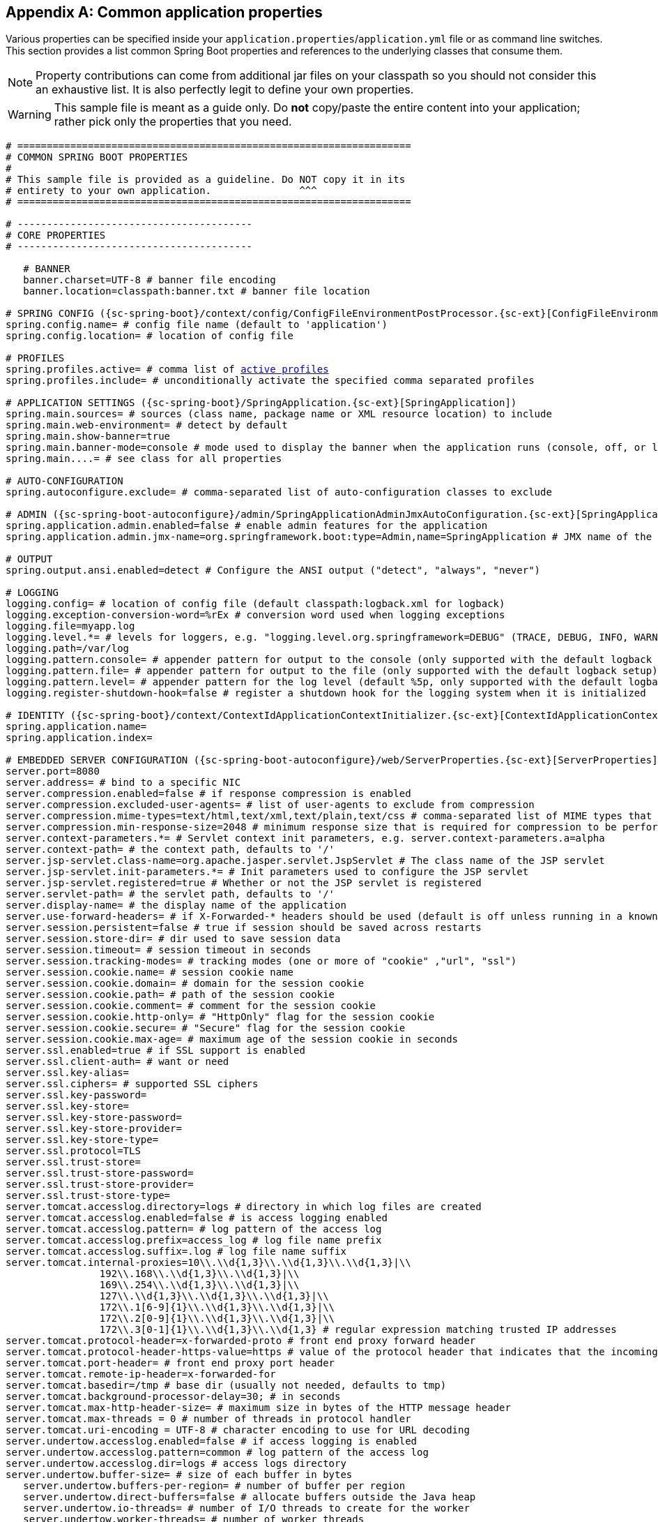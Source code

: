 :numbered!:
[appendix]
[[common-application-properties]]
== Common application properties
Various properties can be specified inside your `application.properties`/`application.yml`
file or as command line switches. This section provides a list common Spring Boot
properties and references to the underlying classes that consume them.

NOTE: Property contributions can come from additional jar files on your classpath so
you should not consider this an exhaustive list. It is also perfectly legit to define
your own properties.

WARNING: This sample file is meant as a guide only. Do **not** copy/paste the entire
content into your application; rather pick only the properties that you need.


[source,properties,indent=0,subs="verbatim,attributes,macros"]
----
	# ===================================================================
	# COMMON SPRING BOOT PROPERTIES
	#
	# This sample file is provided as a guideline. Do NOT copy it in its
	# entirety to your own application.               ^^^
	# ===================================================================

	# ----------------------------------------
	# CORE PROPERTIES
	# ----------------------------------------

    # BANNER
    banner.charset=UTF-8 # banner file encoding
    banner.location=classpath:banner.txt # banner file location

	# SPRING CONFIG ({sc-spring-boot}/context/config/ConfigFileEnvironmentPostProcessor.{sc-ext}[ConfigFileEnvironmentPostProcessor])
	spring.config.name= # config file name (default to 'application')
	spring.config.location= # location of config file

	# PROFILES
	spring.profiles.active= # comma list of <<howto-set-active-spring-profiles,active profiles>>
	spring.profiles.include= # unconditionally activate the specified comma separated profiles

	# APPLICATION SETTINGS ({sc-spring-boot}/SpringApplication.{sc-ext}[SpringApplication])
	spring.main.sources= # sources (class name, package name or XML resource location) to include
	spring.main.web-environment= # detect by default
	spring.main.show-banner=true
	spring.main.banner-mode=console # mode used to display the banner when the application runs (console, off, or log)
	spring.main....= # see class for all properties

	# AUTO-CONFIGURATION
	spring.autoconfigure.exclude= # comma-separated list of auto-configuration classes to exclude

	# ADMIN ({sc-spring-boot-autoconfigure}/admin/SpringApplicationAdminJmxAutoConfiguration.{sc-ext}[SpringApplicationAdminJmxAutoConfiguration])
	spring.application.admin.enabled=false # enable admin features for the application
	spring.application.admin.jmx-name=org.springframework.boot:type=Admin,name=SpringApplication # JMX name of the application admin MBean

	# OUTPUT
	spring.output.ansi.enabled=detect # Configure the ANSI output ("detect", "always", "never")

	# LOGGING
	logging.config= # location of config file (default classpath:logback.xml for logback)
	logging.exception-conversion-word=%rEx # conversion word used when logging exceptions
	logging.file=myapp.log
	logging.level.*= # levels for loggers, e.g. "logging.level.org.springframework=DEBUG" (TRACE, DEBUG, INFO, WARN, ERROR, FATAL, OFF)
	logging.path=/var/log
	logging.pattern.console= # appender pattern for output to the console (only supported with the default logback setup)
	logging.pattern.file= # appender pattern for output to the file (only supported with the default logback setup)
	logging.pattern.level= # appender pattern for the log level (default %5p, only supported with the default logback setup)
	logging.register-shutdown-hook=false # register a shutdown hook for the logging system when it is initialized

	# IDENTITY ({sc-spring-boot}/context/ContextIdApplicationContextInitializer.{sc-ext}[ContextIdApplicationContextInitializer])
	spring.application.name=
	spring.application.index=

	# EMBEDDED SERVER CONFIGURATION ({sc-spring-boot-autoconfigure}/web/ServerProperties.{sc-ext}[ServerProperties])
	server.port=8080
	server.address= # bind to a specific NIC
	server.compression.enabled=false # if response compression is enabled
	server.compression.excluded-user-agents= # list of user-agents to exclude from compression
	server.compression.mime-types=text/html,text/xml,text/plain,text/css # comma-separated list of MIME types that should be compressed
	server.compression.min-response-size=2048 # minimum response size that is required for compression to be performed
	server.context-parameters.*= # Servlet context init parameters, e.g. server.context-parameters.a=alpha
	server.context-path= # the context path, defaults to '/'
	server.jsp-servlet.class-name=org.apache.jasper.servlet.JspServlet # The class name of the JSP servlet
	server.jsp-servlet.init-parameters.*= # Init parameters used to configure the JSP servlet
	server.jsp-servlet.registered=true # Whether or not the JSP servlet is registered
	server.servlet-path= # the servlet path, defaults to '/'
	server.display-name= # the display name of the application
	server.use-forward-headers= # if X-Forwarded-* headers should be used (default is off unless running in a known cloud)
	server.session.persistent=false # true if session should be saved across restarts
	server.session.store-dir= # dir used to save session data
	server.session.timeout= # session timeout in seconds
	server.session.tracking-modes= # tracking modes (one or more of "cookie" ,"url", "ssl")
	server.session.cookie.name= # session cookie name
	server.session.cookie.domain= # domain for the session cookie
	server.session.cookie.path= # path of the session cookie
	server.session.cookie.comment= # comment for the session cookie
	server.session.cookie.http-only= # "HttpOnly" flag for the session cookie
	server.session.cookie.secure= # "Secure" flag for the session cookie
	server.session.cookie.max-age= # maximum age of the session cookie in seconds
	server.ssl.enabled=true # if SSL support is enabled
	server.ssl.client-auth= # want or need
	server.ssl.key-alias=
	server.ssl.ciphers= # supported SSL ciphers
	server.ssl.key-password=
	server.ssl.key-store=
	server.ssl.key-store-password=
	server.ssl.key-store-provider=
	server.ssl.key-store-type=
	server.ssl.protocol=TLS
	server.ssl.trust-store=
	server.ssl.trust-store-password=
	server.ssl.trust-store-provider=
	server.ssl.trust-store-type=
	server.tomcat.accesslog.directory=logs # directory in which log files are created
	server.tomcat.accesslog.enabled=false # is access logging enabled
	server.tomcat.accesslog.pattern= # log pattern of the access log
	server.tomcat.accesslog.prefix=access_log # log file name prefix
	server.tomcat.accesslog.suffix=.log # log file name suffix
	server.tomcat.internal-proxies=10\\.\\d{1,3}\\.\\d{1,3}\\.\\d{1,3}|\\
			192\\.168\\.\\d{1,3}\\.\\d{1,3}|\\
			169\\.254\\.\\d{1,3}\\.\\d{1,3}|\\
			127\\.\\d{1,3}\\.\\d{1,3}\\.\\d{1,3}|\\
			172\\.1[6-9]{1}\\.\\d{1,3}\\.\\d{1,3}|\\
			172\\.2[0-9]{1}\\.\\d{1,3}\\.\\d{1,3}|\\
			172\\.3[0-1]{1}\\.\\d{1,3}\\.\\d{1,3} # regular expression matching trusted IP addresses
	server.tomcat.protocol-header=x-forwarded-proto # front end proxy forward header
	server.tomcat.protocol-header-https-value=https # value of the protocol header that indicates that the incoming request uses SSL
	server.tomcat.port-header= # front end proxy port header
	server.tomcat.remote-ip-header=x-forwarded-for
	server.tomcat.basedir=/tmp # base dir (usually not needed, defaults to tmp)
	server.tomcat.background-processor-delay=30; # in seconds
	server.tomcat.max-http-header-size= # maximum size in bytes of the HTTP message header
	server.tomcat.max-threads = 0 # number of threads in protocol handler
	server.tomcat.uri-encoding = UTF-8 # character encoding to use for URL decoding
	server.undertow.accesslog.enabled=false # if access logging is enabled
	server.undertow.accesslog.pattern=common # log pattern of the access log
	server.undertow.accesslog.dir=logs # access logs directory
	server.undertow.buffer-size= # size of each buffer in bytes
    server.undertow.buffers-per-region= # number of buffer per region
    server.undertow.direct-buffers=false # allocate buffers outside the Java heap
    server.undertow.io-threads= # number of I/O threads to create for the worker
    server.undertow.worker-threads= # number of worker threads

	# ERROR HANDLING ({sc-spring-boot-autoconfigure}/web/ErrorProperties.{sc-ext}[ErrorProperties])
	server.error.path=/error # the error path
	server.error.include-stacktrace=never # when to include a stacktrace attribute (never/alway/on-trace-param)
	server.error.whitelabel.enabled=true # enable the default error page displayed in browsers in case of a server error

	# SPRING MVC ({sc-spring-boot-autoconfigure}/web/WebMvcProperties.{sc-ext}[WebMvcProperties])
	spring.mvc.locale= # set fixed locale, e.g. en_UK
	spring.mvc.date-format= # set fixed date format, e.g. dd/MM/yyyy
	spring.mvc.favicon.enabled=true
	spring.mvc.message-codes-resolver-format= # PREFIX_ERROR_CODE / POSTFIX_ERROR_CODE
	spring.mvc.ignore-default-model-on-redirect=true # if the content of the "default" model should be ignored redirects
	spring.mvc.throw-exception-if-no-handler-found=false # if a "NoHandlerFoundException" should be thrown if no Handler was found to process a request
	spring.mvc.async.request-timeout= # async request timeout in milliseconds
	spring.mvc.view.prefix= # MVC view prefix
	spring.mvc.view.suffix= # ... and suffix

	# SPRING RESOURCES HANDLING ({sc-spring-boot-autoconfigure}/web/ResourceProperties.{sc-ext}[ResourceProperties])
	spring.resources.cache-period= # cache timeouts in headers sent to browser
	spring.resources.add-mappings=true # if default mappings should be added
	spring.resources.static-locations= # comma-separated list of the locations that serve static content (e.g. 'classpath:/resources/')
	spring.resources.chain.enabled=false # enable the Spring Resource Handling chain (enabled automatically if at least a strategy is enabled)
	spring.resources.chain.cache=false # enable in-memory caching of resource resolution
	spring.resources.chain.html-application-cache=false # enable HTML5 appcache manifest rewriting
	spring.resources.chain.strategy.content.enabled=false # enable a content version strategy
	spring.resources.chain.strategy.content.paths= # comma-separated list of regular expression patterns to apply the version strategy to
	spring.resources.chain.strategy.fixed.enabled=false # enable a fixed version strategy
	spring.resources.chain.strategy.fixed.paths= # comma-separated list of regular expression patterns to apply the version strategy to
	spring.resources.chain.strategy.fixed.version= # version string to use for this version strategy

	# MULTIPART ({sc-spring-boot-autoconfigure}/web/MultipartProperties.{sc-ext}[MultipartProperties])
	multipart.enabled=true
	multipart.file-size-threshold=0 # Threshold after which files will be written to disk.
	multipart.location= # Intermediate location of uploaded files.
	multipart.max-file-size=1Mb # Max file size.
	multipart.max-request-size=10Mb # Max request size.

	# H2 Web Console ({sc-spring-boot-autoconfigure}/h2/H2ConsoleProperties.{sc-ext}[H2ConsoleProperties])
	spring.h2.console.enabled=false # Enable the console
	spring.h2.console.path=/h2-console # Path at which the console can be accessed

	# SPRING HATEOAS ({sc-spring-boot-autoconfigure}/hateoas/HateoasProperties.{sc-ext}[HateoasProperties])
	spring.hateoas.use-hal-as-default-json-media-type=true # if application/hal+json responses should be sent in response to requests for application/json

	# HTTP encoding ({sc-spring-boot-autoconfigure}/web/HttpEncodingProperties.{sc-ext}[HttpEncodingProperties])
	spring.http.encoding.charset=UTF-8 # the encoding of HTTP requests/responses
	spring.http.encoding.enabled=true # enable http encoding support
	spring.http.encoding.force=true # force the configured encoding

	# HTTP message conversion
	spring.http.converters.preferred-json-mapper= # the preferred JSON mapper to use for HTTP message conversion. Set to "gson" to force the use of Gson when both it and Jackson are on the classpath.

	# JACKSON ({sc-spring-boot-autoconfigure}/jackson/JacksonProperties.{sc-ext}[JacksonProperties])
	spring.jackson.date-format= # Date format string (e.g. yyyy-MM-dd HH:mm:ss), or a fully-qualified date format class name (e.g. com.fasterxml.jackson.databind.util.ISO8601DateFormat)
	spring.jackson.property-naming-strategy= # One of the constants on Jackson's PropertyNamingStrategy (e.g. CAMEL_CASE_TO_LOWER_CASE_WITH_UNDERSCORES) or the fully-qualified class name of a PropertyNamingStrategy subclass
	spring.jackson.deserialization.*= # see Jackson's DeserializationFeature
	spring.jackson.generator.*= # see Jackson's JsonGenerator.Feature
	spring.jackson.joda-date-time-format= # Joda date time format string
	spring.jackson.locale= # locale used for formatting
	spring.jackson.mapper.*= # see Jackson's MapperFeature
	spring.jackson.parser.*= # see Jackson's JsonParser.Feature
	spring.jackson.serialization.*= # see Jackson's SerializationFeature
	spring.jackson.serialization-inclusion= # Controls the inclusion of properties during serialization (see Jackson's JsonInclude.Include)
	spring.jackson.time-zone= # Time zone used when formatting dates. Configured using any recognized time zone identifier, for example "America/Los_Angeles" or "GMT+10"

	# THYMELEAF ({sc-spring-boot-autoconfigure}/thymeleaf/ThymeleafAutoConfiguration.{sc-ext}[ThymeleafAutoConfiguration])
	spring.thymeleaf.check-template-location=true
	spring.thymeleaf.prefix=classpath:/templates/
	spring.thymeleaf.excluded-view-names= # comma-separated list of view names that should be excluded from resolution
	spring.thymeleaf.view-names= # comma-separated list of view names that can be resolved
	spring.thymeleaf.suffix=.html
	spring.thymeleaf.mode=HTML5
	spring.thymeleaf.enabled=true # enable MVC view resolution
	spring.thymeleaf.encoding=UTF-8
	spring.thymeleaf.content-type=text/html # ;charset=<encoding> is added
	spring.thymeleaf.cache=true # set to false for hot refresh
	spring.thymeleaf.template-resolver-order= #  order of the template resolver in the chain

	# FREEMARKER ({sc-spring-boot-autoconfigure}/freemarker/FreeMarkerAutoConfiguration.{sc-ext}[FreeMarkerAutoConfiguration])
	spring.freemarker.allow-request-override=false
	spring.freemarker.allow-session-override=false
	spring.freemarker.cache=true
	spring.freemarker.check-template-location=true
	spring.freemarker.charset=UTF-8
	spring.freemarker.content-type=text/html
	spring.freemarker.enabled=true # enable MVC view resolution
	spring.freemarker.expose-request-attributes=false
	spring.freemarker.expose-session-attributes=false
	spring.freemarker.expose-spring-macro-helpers=false
	spring.freemarker.prefix=
	spring.freemarker.prefer-file-system-access=true # prefer file system access for template loading
	spring.freemarker.request-context-attribute=
	spring.freemarker.settings.*=
	spring.freemarker.suffix=.ftl
	spring.freemarker.template-loader-path=classpath:/templates/ # comma-separated list
	spring.freemarker.view-names= # whitelist of view names that can be resolved

	# GROOVY TEMPLATES ({sc-spring-boot-autoconfigure}/groovy/template/GroovyTemplateAutoConfiguration.{sc-ext}[GroovyTemplateAutoConfiguration])
	spring.groovy.template.cache=true
	spring.groovy.template.charset=UTF-8
	spring.groovy.template.check-template-location=true # check that the templates location exists
	spring.groovy.template.configuration.*= # See GroovyMarkupConfigurer
	spring.groovy.template.content-type=text/html
	spring.groovy.template.enabled=true # enable MVC view resolution
	spring.groovy.template.prefix=
	spring.groovy.template.resource-loader-path=classpath:/templates/
    spring.groovy.template.suffix=.tpl
	spring.groovy.template.view-names= # whitelist of view names that can be resolved

	# VELOCITY TEMPLATES ({sc-spring-boot-autoconfigure}/velocity/VelocityAutoConfiguration.{sc-ext}[VelocityAutoConfiguration])
	spring.velocity.allow-request-override=false
	spring.velocity.allow-session-override=false
	spring.velocity.cache=true
	spring.velocity.check-template-location=true
	spring.velocity.charset=UTF-8 # charset for input and output encoding
	spring.velocity.content-type=text/html
	spring.velocity.date-tool-attribute=
	spring.velocity.enabled=true # enable MVC view resolution
	spring.velocity.expose-request-attributes=false
	spring.velocity.expose-session-attributes=false
	spring.velocity.expose-spring-macro-helpers=false
	spring.velocity.number-tool-attribute=
	spring.velocity.prefer-file-system-access=true # prefer file system access for template loading
	spring.velocity.prefix=
	spring.velocity.properties.*=
	spring.velocity.request-context-attribute=
	spring.velocity.resource-loader-path=classpath:/templates/
	spring.velocity.suffix=.vm
	spring.velocity.toolbox-config-location= # velocity Toolbox config location, for example "/WEB-INF/toolbox.xml"
	spring.velocity.view-names= # whitelist of view names that can be resolved

	# MUSTACHE TEMPLATES ({sc-spring-boot-autoconfigure}/mustache/MustacheAutoConfiguration.{sc-ext}[MustacheAutoConfiguration])
	spring.mustache.cache=true
	spring.mustache.charset=UTF-8
	spring.mustache.check-template-location=true
	spring.mustache.content-type=UTF-8
	spring.mustache.enabled=true # enable MVC view resolution
	spring.mustache.prefix=
	spring.mustache.suffix=.html
	spring.mustache.view-names= # whitelist of view names that can be resolved

	# JERSEY ({sc-spring-boot-autoconfigure}}/jersey/JerseyProperties.{sc-ext}[JerseyProperties])
	spring.jersey.type=servlet # servlet or filter
	spring.jersey.init= # init params
	spring.jersey.filter.order=

	# INTERNATIONALIZATION ({sc-spring-boot-autoconfigure}/MessageSourceAutoConfiguration.{sc-ext}[MessageSourceAutoConfiguration])
	spring.messages.basename=messages
	spring.messages.cache-seconds=-1
	spring.messages.encoding=UTF-8
	spring.messages.fallback-to-system-locale=true # set whether to fall back to the system Locale

	[[common-application-properties-security]]
	# SECURITY ({sc-spring-boot-autoconfigure}/security/SecurityProperties.{sc-ext}[SecurityProperties])
	security.user.name=user # login username
	security.user.password= # login password
	security.user.role=USER # role assigned to the user
	security.require-ssl=false # advanced settings ...
	security.enable-csrf=false
	security.basic.enabled=true
	security.basic.realm=Spring
	security.basic.path= # /**
	security.basic.authorize-mode= # ROLE, AUTHENTICATED, NONE
	security.filter-order=0
	security.headers.xss=true
	security.headers.cache=true
	security.headers.frame=true
	security.headers.content-type=true
	security.headers.hsts=all # none / domain / all
	security.sessions=stateless # always / never / if_required / stateless
	security.ignored= # Comma-separated list of paths to exclude from the default secured paths

	# SECURITY OAUTH2 CLIENT ({sc-spring-boot-autoconfigure}/security/oauth2/OAuth2ClientProperties.{sc-ext}[OAuth2ClientProperties]
	security.oauth2.client.client-id= # OAuth2 client id
    security.oauth2.client.client-secret= # OAuth2 client secret. A random secret is generated by default

    # SECURITY OAUTH2 SSO ({sc-spring-boot-autoconfigure}/security/oauth2/client/OAuth2SsoProperties.{sc-ext}[OAuth2SsoProperties]
    security.oauth2.sso.filter-order= # Filter order to apply if not providing an explicit WebSecurityConfigurerAdapter
    security.oauth2.sso.login-path= # Path to the login page, i.e. the one that triggers the redirect to the OAuth2 Authorization Server

	# DATASOURCE ({sc-spring-boot-autoconfigure}/jdbc/DataSourceAutoConfiguration.{sc-ext}[DataSourceAutoConfiguration] & {sc-spring-boot-autoconfigure}/jdbc/DataSourceProperties.{sc-ext}[DataSourceProperties])
	spring.datasource.name=testdb # name of the data source
	spring.datasource.initialize=true # populate using data.sql
	spring.datasource.schema= # a schema (DDL) script resource reference
	spring.datasource.data= # a data (DML) script resource reference
	spring.datasource.sql-script-encoding= # a charset for reading SQL scripts
	spring.datasource.platform= # the platform to use in the schema resource (schema-${platform}.sql)
	spring.datasource.continue-on-error=false # continue even if can't be initialized
	spring.datasource.separator=; # statement separator in SQL initialization scripts
	spring.datasource.type= # fully qualified name of the connection pool implementation to use
	spring.datasource.driver-class-name= # JDBC Settings...
	spring.datasource.url=
	spring.datasource.username=
	spring.datasource.password=
	spring.datasource.jndi-name= # For JNDI lookup (class, url, username & password are ignored when set)
	spring.datasource.max-active=100 # Advanced configuration...
	spring.datasource.max-idle=8
	spring.datasource.min-idle=8
	spring.datasource.initial-size=10
	spring.datasource.validation-query=
	spring.datasource.test-on-borrow=false
	spring.datasource.test-on-return=false
	spring.datasource.test-while-idle=
	spring.datasource.time-between-eviction-runs-millis=
	spring.datasource.min-evictable-idle-time-millis=
	spring.datasource.max-wait=
	spring.datasource.jmx-enabled=false # Export JMX MBeans (if supported)

	# DAO ({sc-spring-boot-autoconfigure}/dao/PersistenceExceptionTranslationAutoConfiguration.{sc-ext}[PersistenceExceptionTranslationAutoConfiguration])
	spring.dao.exceptiontranslation.enabled=true

	# CASSANDRA ({sc-spring-boot-autoconfigure}/cassandra/CassandraProperties.{sc-ext}[CassandraProperties])
	spring.data.cassandra.cluster-name= # the cluster name
	spring.data.cassandra.contact-points=localhost # comma-list of cluster node addresses
	spring.data.cassandra.keyspace-name= # the keyspace name
	spring.data.cassandra.port= # the connection port
	spring.data.cassandra.compression= # compression method (none/snappy/lz4)
	spring.data.cassandra.loadbalancing-policy= # class name for a LoadBalancingPolicy
	spring.data.cassandra.consistency-level= # consistency level (any/one/two/three/quorum/all...)
	spring.data.cassandra.serial-consistency-level= # serial consistency level (any/one/two/three/quorum/all...)
	spring.data.cassandra.fetch-size=
	spring.data.cassandra.reconnection-policy= # class name for a ReconnectionPolicy
	spring.data.cassandra.retry-policy= # class name for a RetryPolicy
	spring.data.cassandra.connect-timeout-millis= # connect timeout (ms)
	spring.data.cassandra.read-timeout-millis= # read timeout (ms)
	spring.data.cassandra.ssl=false

	# MONGODB ({sc-spring-boot-autoconfigure}/mongo/MongoProperties.{sc-ext}[MongoProperties])
	spring.data.mongodb.host= # the db host
	spring.data.mongodb.port=27017 # the connection port (defaults to 27017)
	spring.data.mongodb.uri=mongodb://localhost/test # connection URL
	spring.data.mongodb.database=
	spring.data.mongodb.authentication-database=
	spring.data.mongodb.grid-fs-database=
	spring.data.mongodb.username=
	spring.data.mongodb.password=
	spring.data.mongodb.repositories.enabled=true # if spring data repository support is enabled
	spring.data.mongodb.field-naming-strategy= # fully qualified name of the FieldNamingStrategy to use

	# EMBEDDED MONGODB ({sc-spring-boot-autoconfigure}/mongo/embedded/EmbeddedMongoProperties.{sc-ext}[EmbeddedMongoProperties])
	spring.mongodb.embedded.version=2.6.10 # version of Mongo to use
	spring.mongodb.embedded.features=SYNC_DELAY # comma-separated list of features to enable

	# JPA ({sc-spring-boot-autoconfigure}/orm/jpa/JpaBaseConfiguration.{sc-ext}[JpaBaseConfiguration], {sc-spring-boot-autoconfigure}/orm/jpa/HibernateJpaAutoConfiguration.{sc-ext}[HibernateJpaAutoConfiguration])
	spring.jpa.properties.*= # properties to set on the JPA connection
	spring.jpa.open-in-view=true
	spring.jpa.show-sql=true
	spring.jpa.database-platform=
	spring.jpa.database=
	spring.jpa.generate-ddl=false # ignored by Hibernate, might be useful for other vendors
	spring.jpa.hibernate.naming-strategy= # naming classname
	spring.jpa.hibernate.ddl-auto= # defaults to create-drop for embedded dbs
	spring.data.jpa.repositories.enabled=true # if spring data repository support is enabled

	# JTA ({sc-spring-boot-autoconfigure}/transaction/jta/JtaAutoConfiguration.{sc-ext}[JtaAutoConfiguration])
	spring.jta.log-dir= # transaction log dir
	spring.jta.*= # technology specific configuration

	# JOOQ ({sc-spring-boot-autoconfigure}/jooq/JooqAutoConfiguration.{sc-ext}[JooqAutoConfiguration])
	spring.jooq.sql-dialect=

	# ATOMIKOS
	spring.jta.atomikos.connectionfactory.borrow-connection-timeout=30 # Timeout, in seconds, for borrowing connections from the pool
	spring.jta.atomikos.connectionfactory.ignore-session-transacted-flag=true # Whether or not to ignore the transacted flag when creating session
	spring.jta.atomikos.connectionfactory.local-transaction-mode=false # Whether or not local transactions are desired
	spring.jta.atomikos.connectionfactory.maintenance-interval=60 # The time, in seconds, between runs of the pool's maintenance thread
	spring.jta.atomikos.connectionfactory.max-idle-time=60 # The time, in seconds, after which connections are cleaned up from the pool
	spring.jta.atomikos.connectionfactory.max-lifetime=0 # The time, in seconds, that a connection can be pooled for before being destroyed. 0 denotes no limit.
	spring.jta.atomikos.connectionfactory.max-pool-size=1 # The maximum size of the pool
	spring.jta.atomikos.connectionfactory.min-pool-size=1 # The minimum size of the pool
	spring.jta.atomikos.connectionfactory.reap-timeout=0 # The reap timeout, in seconds, for borrowed connections. 0 denotes no limit.
	spring.jta.atomikos.connectionfactory.unique-resource-name=jmsConnectionFactory # The unique name used to identify the resource during recovery
	spring.jta.atomikos.datasource.borrow-connection-timeout=30 # Timeout, in seconds, for borrowing connections from the pool
	spring.jta.atomikos.datasource.default-isolation-level= # Default isolation level of connections provided by the pool
	spring.jta.atomikos.datasource.login-timeout= # Timeout, in seconds, for establishing a database connection
	spring.jta.atomikos.datasource.maintenance-interval=60 # The time, in seconds, between runs of the pool's maintenance thread
	spring.jta.atomikos.datasource.max-idle-time=60 # The time, in seconds, after which connections are cleaned up from the pool
	spring.jta.atomikos.datasource.max-lifetime=0 # The time, in seconds, that a connection can be pooled for before being destroyed. 0 denotes no limit.
	spring.jta.atomikos.datasource.max-pool-size=1 # The maximum size of the pool
	spring.jta.atomikos.datasource.min-pool-size=1 # The minimum size of the pool
	spring.jta.atomikos.datasource.reap-timeout=0 # The reap timeout, in seconds, for borrowed connections. 0 denotes no limit.
	spring.jta.atomikos.datasource.test-query= # SQL query or statement used to validate a connection before returning it
	spring.jta.atomikos.datasource.unique-resource-name=dataSource # The unique name used to identify the resource during recovery

	# BITRONIX
	spring.jta.bitronix.connectionfactory.acquire-increment=1 # Number of connections to create when growing the pool
	spring.jta.bitronix.connectionfactory.acquisition-interval=1 # Time, in seconds, to wait before trying to acquire a connection again after an invalid connection was acquired
	spring.jta.bitronix.connectionfactory.acquisition-timeout=30 # Timeout, in seconds, for acquiring connections from the pool
	spring.jta.bitronix.connectionfactory.allow-local-transactions=true # Whether or not the transaction manager should allow mixing XA and non-XA transactions
	spring.jta.bitronix.connectionfactory.apply-transaction-timeout=false # Whether or not the transaction timeout should be set on the XAResource when it is enlisted
	spring.jta.bitronix.connectionfactory.automatic-enlisting-enabled=true # Whether or not resources should be enlisted and delisted automatically
	spring.jta.bitronix.connectionfactory.cache-producers-consumers=true # Whether or not produces and consumers should be cached
	spring.jta.bitronix.connectionfactory.defer-connection-release=true # Whether or not the provider can run many transactions on the same connection and supports transaction interleaving
	spring.jta.bitronix.connectionfactory.ignore-recovery-failures=false # Whether or not recovery failures should be ignored
	spring.jta.bitronix.connectionfactory.max-idle-time=60 # The time, in seconds, after which connections are cleaned up from the pool
	spring.jta.bitronix.connectionfactory.max-pool-size=10 # The maximum size of the pool. 0 denotes no limit
	spring.jta.bitronix.connectionfactory.min-pool-size=0 # The minimum size of the pool
	spring.jta.bitronix.connectionfactory.password= # The password to use to connect to the JMS provider
	spring.jta.bitronix.connectionfactory.share-transaction-connections=false #  Whether or not connections in the ACCESSIBLE state can be shared within the context of a transaction
	spring.jta.bitronix.connectionfactory.test-connections=true # Whether or not connections should be tested when acquired from the pool
	spring.jta.bitronix.connectionfactory.two-pc-ordering-position=1 # The postion that this resource should take during two-phase commit (always first is Integer.MIN_VALUE, always last is Integer.MAX_VALUE)
	spring.jta.bitronix.connectionfactory.unique-name=jmsConnectionFactory # The unique name used to identify the resource during recovery
	spring.jta.bitronix.connectionfactory.use-tm-join=true Whether or not TMJOIN should be used when starting XAResources
	spring.jta.bitronix.connectionfactory.user= # The user to use to connect to the JMS provider
	spring.jta.bitronix.datasource.acquire-increment=1 # Number of connections to create when growing the pool
	spring.jta.bitronix.datasource.acquisition-interval=1 # Time, in seconds, to wait before trying to acquire a connection again after an invalid connection was acquired
	spring.jta.bitronix.datasource.acquisition-timeout=30 # Timeout, in seconds, for acquiring connections from the pool
	spring.jta.bitronix.datasource.allow-local-transactions=true # Whether or not the transaction manager should allow mixing XA and non-XA transactions
	spring.jta.bitronix.datasource.apply-transaction-timeout=false # Whether or not the transaction timeout should be set on the XAResource when it is enlisted
	spring.jta.bitronix.datasource.automatic-enlisting-enabled=true # Whether or not resources should be enlisted and delisted automatically
	spring.jta.bitronix.datasource.cursor-holdability= # The default cursor holdability for connections
	spring.jta.bitronix.datasource.defer-connection-release=true # Whether or not the database can run many transactions on the same connection and supports transaction interleaving
	spring.jta.bitronix.datasource.enable-jdbc4-connection-test= # Whether or not Connection.isValid() is called when acquiring a connection from the pool
	spring.jta.bitronix.datasource.ignore-recovery-failures=false # Whether or not recovery failures should be ignored
	spring.jta.bitronix.datasource.isolation-level= # The default isolation level for connections
	spring.jta.bitronix.datasource.local-auto-commit= # The default auto-commit mode for local transactions
	spring.jta.bitronix.datasource.login-timeout= # Timeout, in seconds, for establishing a database connection
	spring.jta.bitronix.datasource.max-idle-time=60 # The time, in seconds, after which connections are cleaned up from the pool
	spring.jta.bitronix.datasource.max-pool-size=10 # The maximum size of the pool. 0 denotes no limit
	spring.jta.bitronix.datasource.min-pool-size=0 # The minimum size of the pool
	spring.jta.bitronix.datasource.prepared-statement-cache-size=0 # The target size of the prepared statement cache. 0 disables the cache
	spring.jta.bitronix.datasource.share-transaction-connections=false #  Whether or not connections in the ACCESSIBLE state can be shared within the context of a transaction
	spring.jta.bitronix.datasource.test-query= # SQL query or statement used to validate a connection before returning it
	spring.jta.bitronix.datasource.two-pc-ordering-position=1 # The position that this resource should take during two-phase commit (always first is Integer.MIN_VALUE, always last is Integer.MAX_VALUE)
	spring.jta.bitronix.datasource.unique-name=dataSource # The unique name used to identify the resource during recovery
	spring.jta.bitronix.datasource.use-tm-join=true Whether or not TMJOIN should be used when starting XAResources

	# SOLR ({sc-spring-boot-autoconfigure}/solr/SolrProperties.{sc-ext}[SolrProperties])
	spring.data.solr.host=http://127.0.0.1:8983/solr
	spring.data.solr.zk-host=
	spring.data.solr.repositories.enabled=true # if spring data repository support is enabled

	# ELASTICSEARCH ({sc-spring-boot-autoconfigure}/elasticsearch/ElasticsearchProperties.{sc-ext}[ElasticsearchProperties])
	spring.data.elasticsearch.cluster-name= # The cluster name (defaults to elasticsearch)
	spring.data.elasticsearch.cluster-nodes= # The address(es) of the server node (comma-separated; if not specified starts a client node)
	spring.data.elasticsearch.properties.*= # Additional properties used to configure the client
	spring.data.elasticsearch.repositories.enabled=true # if spring data repository support is enabled

	# DATA REST ({sc-spring-boot-autoconfigure}/data/rest/RepositoryRestProperties.{sc-ext}[RepositoryRestProperties])
	spring.data.rest.base-path= # base path to be used by Spring Data REST to expose repository resources
    spring.data.rest.default-page-size= # default size of pages
    spring.data.rest.enable-enum-translation= # enable enum value translation via the Spring Data REST default resource bundle
    spring.data.rest.limit-param-name= # name of the URL query string parameter that indicates how many results to return at once
    spring.data.rest.max-page-size= # maximum size of pages
    spring.data.rest.page-param-name= # name of the URL query string parameter that indicates what page to return
    spring.data.rest.return-body-on-create= # return a response body after creating an entity
    spring.data.rest.return-body-on-update= # return a response body after updating an entity
    spring.data.rest.sort-param-name= # name of the URL query string parameter that indicates what direction to sort results

	# FLYWAY ({sc-spring-boot-autoconfigure}/flyway/FlywayProperties.{sc-ext}[FlywayProperties])
	flyway.*= # Any public property available on the auto-configured `Flyway` object
	flyway.check-location=false # check that migration scripts location exists
	flyway.locations=classpath:db/migration # locations of migrations scripts
	flyway.schemas= # schemas to update
	flyway.init-version= 1 # version to start migration
	flyway.init-sqls= # SQL statements to execute to initialize a connection immediately after obtaining it
	flyway.sql-migration-prefix=V
	flyway.sql-migration-suffix=.sql
	flyway.enabled=true
	flyway.url= # JDBC url if you want Flyway to create its own DataSource
	flyway.user= # JDBC username if you want Flyway to create its own DataSource
	flyway.password= # JDBC password if you want Flyway to create its own DataSource

	# LIQUIBASE ({sc-spring-boot-autoconfigure}/liquibase/LiquibaseProperties.{sc-ext}[LiquibaseProperties])
	liquibase.change-log=classpath:/db/changelog/db.changelog-master.yaml
	liquibase.check-change-log-location=true # check the change log location exists
	liquibase.contexts= # runtime contexts to use
	liquibase.labels= # runtime labels to use
	liquibase.default-schema= # default database schema to use
	liquibase.drop-first=false
	liquibase.enabled=true
	liquibase.url= # specific JDBC url (if not set the default datasource is used)
	liquibase.user= # user name for liquibase.url
	liquibase.password= # password for liquibase.url
	liquibase.parameters= # change log parameters

	# JMX
	spring.jmx.default-domain= # JMX domain name
	spring.jmx.enabled=true # Expose MBeans from Spring
	spring.jmx.server=mbeanServer # MBeanServer bean name

	# RABBIT ({sc-spring-boot-autoconfigure}/amqp/RabbitProperties.{sc-ext}[RabbitProperties])
	spring.rabbitmq.addresses= # connection addresses (e.g. myhost:9999,otherhost:1111)
	spring.rabbitmq.dynamic=true # create an AmqpAdmin bean
	spring.rabbitmq.host= # connection host
	spring.rabbitmq.port= # connection port
	spring.rabbitmq.password= # login password
	spring.rabbitmq.requested-heartbeat= # requested heartbeat timeout, in seconds; zero for none
	spring.rabbitmq.listener.acknowledge-mode= # acknowledge mode of container
	spring.rabbitmq.listener.auto-startup=true # start the container automatically on startup
	spring.rabbitmq.listener.concurrency= # minimum number of consumers
	spring.rabbitmq.listener.max-concurrency= # maximum number of consumers
	spring.rabbitmq.listener.prefetch= # number of messages to be handled in a single request
	spring.rabbitmq.listener.transaction-size= # number of messages to be processed in a transaction
	spring.rabbitmq.ssl.enabled=false # enable SSL support
	spring.rabbitmq.ssl.key-store= # path to the key store that holds the SSL certificate
	spring.rabbitmq.ssl.key-store-password= # password used to access the key store
	spring.rabbitmq.ssl.trust-store= # trust store that holds SSL certificates
	spring.rabbitmq.ssl.trust-store-password= # password used to access the trust store
	spring.rabbitmq.username= # login user
	spring.rabbitmq.virtual-host= # virtual host to use when connecting to the broker

	# REDIS ({sc-spring-boot-autoconfigure}/redis/RedisProperties.{sc-ext}[RedisProperties])
	spring.redis.database= # database name
	spring.redis.host=localhost # server host
	spring.redis.password= # server password
	spring.redis.port=6379 # connection port
	spring.redis.pool.max-idle=8 # pool settings ...
	spring.redis.pool.min-idle=0
	spring.redis.pool.max-active=8
	spring.redis.pool.max-wait=-1
	spring.redis.sentinel.master= # name of Redis server
	spring.redis.sentinel.nodes= # comma-separated list of host:port pairs
	spring.redis.timeout= # connection timeout in milliseconds

	# ACTIVEMQ ({sc-spring-boot-autoconfigure}/jms/activemq/ActiveMQProperties.{sc-ext}[ActiveMQProperties])
	spring.activemq.broker-url=tcp://localhost:61616 # connection URL
	spring.activemq.user=
	spring.activemq.password=
	spring.activemq.in-memory=true # broker kind to create if no broker-url is specified
	spring.activemq.pooled=false

	# ARTEMIS ({sc-spring-boot-autoconfigure}/jms/artemis/ArtemisProperties.{sc-ext}[ArtemisProperties])
	spring.artemis.mode= # connection mode (native, embedded)
	spring.artemis.host=localhost # hornetQ host (native mode)
	spring.artemis.port=5445 # hornetQ port (native mode)
	spring.artemis.embedded.enabled=true # if the embedded server is enabled (needs hornetq-jms-server.jar)
	spring.artemis.embedded.server-id= # auto-generated id of the embedded server (integer)
	spring.artemis.embedded.persistent=false # message persistence
	spring.artemis.embedded.data-directory= # location of data content (when persistence is enabled)
	spring.artemis.embedded.queues= # comma-separated queues to create on startup
	spring.artemis.embedded.topics= # comma-separated topics to create on startup
	spring.artemis.embedded.cluster-password= # customer password (randomly generated by default)

	# HORNETQ ({sc-spring-boot-autoconfigure}/jms/hornetq/HornetQProperties.{sc-ext}[HornetQProperties])
	spring.hornetq.mode= # connection mode (native, embedded)
	spring.hornetq.host=localhost # hornetQ host (native mode)
	spring.hornetq.port=5445 # hornetQ port (native mode)
	spring.hornetq.embedded.enabled=true # if the embedded server is enabled (needs hornetq-jms-server.jar)
	spring.hornetq.embedded.server-id= # auto-generated id of the embedded server (integer)
	spring.hornetq.embedded.persistent=false # message persistence
	spring.hornetq.embedded.data-directory= # location of data content (when persistence is enabled)
	spring.hornetq.embedded.queues= # comma-separated queues to create on startup
	spring.hornetq.embedded.topics= # comma-separated topics to create on startup
	spring.hornetq.embedded.cluster-password= # customer password (randomly generated by default)

	# JMS ({sc-spring-boot-autoconfigure}/jms/JmsProperties.{sc-ext}[JmsProperties])
	spring.jms.jndi-name= # JNDI location of a JMS ConnectionFactory
	spring.jms.listener.acknowledge-mode= # session acknowledgment mode
	spring.jms.listener.auto-startup=true # start the container automatically on startup
	spring.jms.listener.concurrency= # minimum number of concurrent consumers
	spring.jms.listener.max-concurrency= # maximum number of concurrent consumers
	spring.jms.pub-sub-domain= # false for queue (default), true for topic

	# Email ({sc-spring-boot-autoconfigure}/mail/MailProperties.{sc-ext}[MailProperties])
	spring.mail.host=smtp.acme.org # mail server host
	spring.mail.port= # mail server port
	spring.mail.protocol=smtp # mail server protocol
	spring.mail.username=
	spring.mail.password=
	spring.mail.default-encoding=UTF-8 # encoding to use for MimeMessages
	spring.mail.properties.*= # properties to set on the JavaMail session
	spring.mail.jndi-name= # JNDI location of a Mail Session
	spring.mail.test-connection=false # Test that the mail server is available on startup

	# SPRING BATCH ({sc-spring-boot-autoconfigure}/batch/BatchProperties.{sc-ext}[BatchProperties])
	spring.batch.job.names=job1,job2
	spring.batch.job.enabled=true
	spring.batch.initializer.enabled=true
	spring.batch.schema= # batch schema to load
	spring.batch.table-prefix= # table prefix for all the batch meta-data tables

	# SPRING CACHE ({sc-spring-boot-autoconfigure}/cache/CacheProperties.{sc-ext}[CacheProperties])
	spring.cache.type= # generic, ehcache, hazelcast, infinispan, jcache, redis, guava, simple, none
	spring.cache.cache-names= # cache names to create on startup
	spring.cache.ehcache.config= # location of the ehcache configuration
	spring.cache.hazelcast.config= # location of the hazelcast configuration
	spring.cache.infinispan.config= # location of the infinispan configuration
	spring.cache.jcache.config= # location of jcache configuration
	spring.cache.jcache.provider= # fully qualified name of the CachingProvider implementation to use
	spring.cache.guava.spec= # link:http://docs.guava-libraries.googlecode.com/git/javadoc/com/google/common/cache/CacheBuilderSpec.html[guava specs]

	# HAZELCAST ({sc-spring-boot-autoconfigure}/hazelcast/HazelcastProperties.{sc-ext}[HazelcastProperties])
	spring.hazelcast.config= # location of the hazelcast configuration

	# AOP
	spring.aop.auto=
	spring.aop.proxy-target-class=

	# FILE ENCODING ({sc-spring-boot}/context/FileEncodingApplicationListener.{sc-ext}[FileEncodingApplicationListener])
	spring.mandatory-file-encoding= # Expected character encoding the application must use

	# SPRING SOCIAL ({sc-spring-boot-autoconfigure}/social/SocialWebAutoConfiguration.{sc-ext}[SocialWebAutoConfiguration])
	spring.social.auto-connection-views=true # Set to true for default connection views or false if you provide your own

	# SPRING SOCIAL FACEBOOK ({sc-spring-boot-autoconfigure}/social/FacebookAutoConfiguration.{sc-ext}[FacebookAutoConfiguration])
	spring.social.facebook.app-id= # your application's Facebook App ID
	spring.social.facebook.app-secret= # your application's Facebook App Secret

	# SPRING SOCIAL LINKEDIN ({sc-spring-boot-autoconfigure}/social/LinkedInAutoConfiguration.{sc-ext}[LinkedInAutoConfiguration])
	spring.social.linkedin.app-id= # your application's LinkedIn App ID
	spring.social.linkedin.app-secret= # your application's LinkedIn App Secret

	# SPRING SOCIAL TWITTER ({sc-spring-boot-autoconfigure}/social/TwitterAutoConfiguration.{sc-ext}[TwitterAutoConfiguration])
	spring.social.twitter.app-id= # your application's Twitter App ID
	spring.social.twitter.app-secret= # your application's Twitter App Secret

	# SPRING MOBILE SITE PREFERENCE ({sc-spring-boot-autoconfigure}/mobile/SitePreferenceAutoConfiguration.{sc-ext}[SitePreferenceAutoConfiguration])
	spring.mobile.sitepreference.enabled=true # enabled by default

	# SPRING MOBILE DEVICE VIEWS ({sc-spring-boot-autoconfigure}/mobile/DeviceDelegatingViewResolverAutoConfiguration.{sc-ext}[DeviceDelegatingViewResolverAutoConfiguration])
	spring.mobile.devicedelegatingviewresolver.enabled=true # disabled by default
	spring.mobile.devicedelegatingviewresolver.enable-fallback= # enable support for fallback resolution, default to false.
	spring.mobile.devicedelegatingviewresolver.normal-prefix=
	spring.mobile.devicedelegatingviewresolver.normal-suffix=
	spring.mobile.devicedelegatingviewresolver.mobile-prefix=mobile/
	spring.mobile.devicedelegatingviewresolver.mobile-suffix=
	spring.mobile.devicedelegatingviewresolver.tablet-prefix=tablet/
	spring.mobile.devicedelegatingviewresolver.tablet-suffix=

	# ----------------------------------------
	# DEVTOOLS PROPERTIES
	# ----------------------------------------

    # DEVTOOLS ({sc-spring-boot-devtools}/autoconfigure/DevToolsProperties.{sc-ext}[DevToolsProperties])
    spring.devtools.restart.additional-paths= # additional paths to watch for changes
    spring.devtools.restart.enabled=true # enable automatic restart
    spring.devtools.restart.exclude= # patterns that should be excluded from triggering a full restart
    spring.devtools.restart.additional-exclude= # additional patterns that should be excluded from triggering a full restart
    spring.devtools.restart.poll-interval= # amount of time (in milliseconds) to wait between polling for classpath changes
    spring.devtools.restart.quiet-period= # amount of quiet time (in milliseconds) required without any classpath changes before a restart is triggered
    spring.devtools.restart.trigger-file= # name of a specific file that when changed will trigger the restart
	spring.devtools.livereload.enabled=true # enable a livereload.com compatible server
    spring.devtools.livereload.port=35729 # server port.

    # REMOTE DEVTOOLS ({sc-spring-boot-devtools}/autoconfigure/RemoteDevToolsProperties.{sc-ext}[RemoteDevToolsProperties])
    spring.devtools.remote.context-path=/.~~spring-boot!~ # context path used to handle the remote connection
    spring.devtools.remote.debug.enabled=true # enable remote debug support
    spring.devtools.remote.debug.local-port=8000 # local remote debug server port
    spring.devtools.remote.proxy.host= # the host of the proxy to use to connect to the remote application
    spring.devtools.remote.proxy.port= # the port of the proxy to use to connect to the remote application
    spring.devtools.remote.restart.enabled=true # enable remote restart
    spring.devtools.remote.secret= # a shared secret required to establish a connection
    spring.devtools.remote.secret-header-name=X-AUTH-TOKEN # HTTP header used to transfer the shared secret

	# ----------------------------------------
	# ACTUATOR PROPERTIES
	# ----------------------------------------

	# MANAGEMENT HTTP SERVER ({sc-spring-boot-actuator}/autoconfigure/ManagementServerProperties.{sc-ext}[ManagementServerProperties])
	management.port= # defaults to 'server.port'
	management.address= # bind to a specific NIC
	management.context-path= # default to '/'
	management.add-application-context-header= # default to true
	management.security.enabled=true # enable security
	management.security.role=ADMIN # role required to access the management endpoint
	management.security.sessions=stateless # session creating policy to use (always, never, if_required, stateless)

	# PID FILE ({sc-spring-boot-actuator}/system/ApplicationPidFileWriter.{sc-ext}[ApplicationPidFileWriter])
	spring.pid.file= # Location of the PID file to write
	spring.pid.fail-on-write-error= # Fail if the PID file cannot be written

	# ENDPOINTS ({sc-spring-boot-actuator}/endpoint/AbstractEndpoint.{sc-ext}[AbstractEndpoint] subclasses)
	endpoints.autoconfig.id=autoconfig
	endpoints.autoconfig.sensitive=true
	endpoints.autoconfig.enabled=true
	endpoints.beans.id=beans
	endpoints.beans.sensitive=true
	endpoints.beans.enabled=true
	endpoints.configprops.id=configprops
	endpoints.configprops.sensitive=true
	endpoints.configprops.enabled=true
	endpoints.configprops.keys-to-sanitize=password,secret,key,.*credentials.*,vcap_services # suffix or regex
	endpoints.dump.id=dump
	endpoints.dump.sensitive=true
	endpoints.dump.enabled=true
	endpoints.enabled=true # enable all endpoints
	endpoints.env.id=env
	endpoints.env.sensitive=true
	endpoints.env.enabled=true
	endpoints.env.keys-to-sanitize=password,secret,key,.*credentials.*,vcap_services # suffix or regex
	endpoints.health.id=health
	endpoints.health.sensitive=true
	endpoints.health.enabled=true
	endpoints.health.mapping.*= # mapping of health statuses to HttpStatus codes
	endpoints.health.time-to-live=1000
	endpoints.info.id=info
	endpoints.info.sensitive=false
	endpoints.info.enabled=true
	endpoints.logfile.path=/logfile
	endpoints.logfile.sensitive=true
	endpoints.logfile.enabled=true
	endpoints.mappings.enabled=true
	endpoints.mappings.id=mappings
	endpoints.mappings.sensitive=true
	endpoints.metrics.id=metrics
	endpoints.metrics.sensitive=true
	endpoints.metrics.enabled=true
	endpoints.shutdown.id=shutdown
	endpoints.shutdown.sensitive=true
	endpoints.shutdown.enabled=false
	endpoints.trace.id=trace
	endpoints.trace.sensitive=true
	endpoints.trace.enabled=true

	# HYPERMEDIA ENDPOINTS
	endpoints.actuator.enabled=true
	endpoints.actuator.path=/actuator
	endpoints.actuator.sensitive=false
	endpoints.docs.curies.enabled=false
	endpoints.docs.enabled=true
	endpoints.docs.path=/docs
	endpoints.docs.sensitive=false
	endpoints.flyway.enabled=true
	endpoints.flyway.id=flyway
	endpoints.flyway.sensitive=true
	endpoints.liquibase.enabled=true
	endpoints.liquibase.id=liquibase
	endpoints.liquibase.sensitive=false

	# ENDPOINTS CORS CONFIGURATION ({sc-spring-boot-actuator}/autoconfigure/MvcEndpointCorsProperties.{sc-ext}[MvcEndpointCorsProperties])
	endpoints.cors.allow-credentials= # set whether user credentials are support. When not set, credentials are not supported.
	endpoints.cors.allowed-origins= # comma-separated list of origins to allow. * allows all origins. When not set, CORS support is disabled.
	endpoints.cors.allowed-methods= # comma-separated list of methods to allow. * allows all methods. When not set, defaults to GET.
	endpoints.cors.allowed-headers= # comma-separated list of headers to allow in a request. * allows all headers.
	endpoints.cors.exposed-headers= # comma-separated list of headers to include in a response.
	endpoints.cors.max-age=1800 # how long, in seconds, the response from a pre-flight request can be cached by clients.

	# HEALTH INDICATORS (previously health.*)
	management.health.db.enabled=true
	management.health.defaults.enabled=true # enable default health indicators
	management.health.diskspace.enabled=true
	management.health.diskspace.path=.
	management.health.diskspace.threshold=10485760
	management.health.elasticsearch.enabled=true
	management.health.elasticsearch.indices=  # comma-separated index names
	management.health.elasticsearch.response-timeout=100 # the time, in milliseconds, to wait for a response from the cluster
	management.health.jms.enabled=true
	management.health.mail.enabled=true
	management.health.mongo.enabled=true
	management.health.rabbit.enabled=true
	management.health.redis.enabled=true
	management.health.solr.enabled=true
	management.health.status.order=DOWN, OUT_OF_SERVICE, UNKNOWN, UP

	# TRACING (({sc-spring-boot-actuator}/trace/TraceProperties.{sc-ext}[TraceProperties])
	management.trace.include=request-headers,response-headers,errors # See TraceProperties.Include for options

	# MVC ONLY ENDPOINTS
	endpoints.jolokia.path=/jolokia
	endpoints.jolokia.sensitive=true
	endpoints.jolokia.enabled=true # when using Jolokia

	# JMX ENDPOINT ({sc-spring-boot-actuator}/autoconfigure/EndpointMBeanExportProperties.{sc-ext}[EndpointMBeanExportProperties])
	endpoints.jmx.enabled=true # enable JMX export of all endpoints
	endpoints.jmx.domain= # the JMX domain, defaults to 'org.springboot'
	endpoints.jmx.unique-names=false
	endpoints.jmx.static-names=

	# JOLOKIA ({sc-spring-boot-actuator}/autoconfigure/JolokiaProperties.{sc-ext}[JolokiaProperties])
	jolokia.config.*= # See Jolokia manual

	# REMOTE SHELL
	shell.auth=simple # jaas, key, simple, spring
	shell.command-refresh-interval=-1
	shell.command-path-patterns= # classpath*:/commands/**, classpath*:/crash/commands/**
	shell.config-path-patterns= # classpath*:/crash/*
	shell.disabled-commands=jpa*,jdbc*,jndi* # comma-separated list of commands to disable
	shell.disabled-plugins=false # don't expose plugins
	shell.ssh.enabled= # ssh settings ...
	shell.ssh.key-path=
	shell.ssh.port=
	shell.telnet.enabled= # telnet settings ...
	shell.telnet.port=
	shell.auth.jaas.domain= # authentication settings ...
	shell.auth.key.path=
	shell.auth.simple.user.name=
	shell.auth.simple.user.password=
	shell.auth.spring.roles=

	# METRICS EXPORT ({sc-spring-boot-actuator}/metrics/export/MetricExportProperties.{sc-ext}[MetricExportProperties])
	spring.metrics.export.aggregate.key-pattern= # pattern that tells the aggregator what to do with the keys from the source repository
	spring.metrics.export.aggregate.prefix= # prefix for global repository if active
	spring.metrics.export.enabled=true # flag to disable all metric exports (assuming any MetricWriters are available)
	spring.metrics.export.delay-millis=5000 # delay in milliseconds between export ticks
	spring.metrics.export.send-latest=true # flag to switch off any available optimizations based on not exporting unchanged metric values
	spring.metrics.export.includes= # list of patterns for metric names to include
	spring.metrics.export.excludes= # list of patterns for metric names to exclude. Applied after the includes
	spring.metrics.export.redis.prefix=spring.metrics # prefix for redis repository if active
	spring.metrics.export.redis.key=keys.spring.metrics # key for redis repository export (if active)
	spring.metrics.export.statsd.host= # host of the statsd server
	spring.metrics.export.statsd.port=8125 # port of the statsd server
	spring.metrics.export.statsd.prefix= # prefix for exported metrics
	spring.metrics.export.triggers.*= # specific trigger properties per MetricWriter bean name

	# SENDGRID ({sc-spring-boot-autoconfigure}/sendgrid/SendGridAutoConfiguration.{sc-ext}[SendGridAutoConfiguration])
	spring.sendgrid.username= # SendGrid account username
	spring.sendgrid.password= # SendGrid account password
	spring.sendgrid.proxy.host= # SendGrid proxy host
	spring.sendgrid.proxy.port= # SendGrid proxy port

	# GIT INFO
	spring.git.properties= # resource ref to generated git info properties file
----
